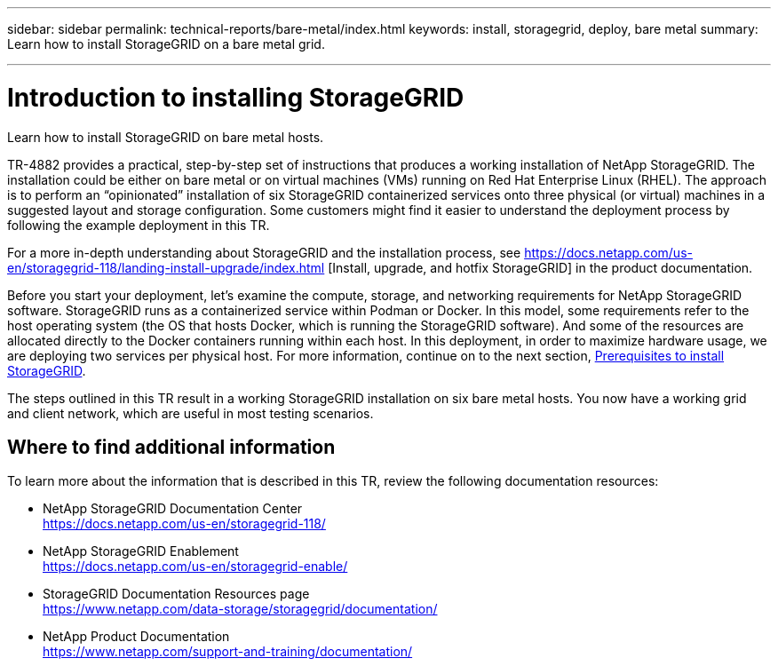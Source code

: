 ---
sidebar: sidebar
permalink: technical-reports/bare-metal/index.html
keywords: install, storagegrid, deploy, bare metal
summary: Learn how to install StorageGRID on a bare metal grid.

---

= Introduction to installing StorageGRID
:hardbreaks:
:nofooter:
:icons: font
:linkattrs:
:imagesdir: /media/

[.lead]
Learn how to install StorageGRID on bare metal hosts.

TR-4882 provides a practical, step-by-step set of instructions that produces a working installation of NetApp StorageGRID. The installation could be either on bare metal or on virtual machines (VMs) running on Red Hat Enterprise Linux (RHEL). The approach is to perform an “opinionated” installation of six StorageGRID containerized services onto three physical (or virtual) machines in a suggested layout and storage configuration. Some customers might find it easier to understand the deployment process by following the example deployment in this TR.

For a more in-depth understanding about StorageGRID and the installation process, see https://docs.netapp.com/us-en/storagegrid-118/landing-install-upgrade/index.html [Install, upgrade, and hotfix StorageGRID] in the product documentation.

Before you start your deployment, let’s examine the compute, storage, and networking requirements for NetApp StorageGRID software. StorageGRID runs as a containerized service within Podman or Docker. In this model, some requirements refer to the host operating system (the OS that hosts Docker, which is running the StorageGRID software). And some of the resources are allocated directly to the Docker containers running within each host. In this deployment, in order to maximize hardware usage, we are deploying two services per physical host. For more information, continue on to the next section, link:prerequisites-install-storagegrid.html[Prerequisites to install StorageGRID].

The steps outlined in this TR result in a working StorageGRID installation on six bare metal hosts. You now have a working grid and client network, which are useful in most testing scenarios.

== Where to find additional information
To learn more about the information that is described in this TR, review the following documentation resources:

* NetApp StorageGRID Documentation Center
https://docs.netapp.com/us-en/storagegrid-118/
* NetApp StorageGRID Enablement
https://docs.netapp.com/us-en/storagegrid-enable/
* StorageGRID Documentation Resources page 
https://www.netapp.com/data-storage/storagegrid/documentation/
* NetApp Product Documentation 
https://www.netapp.com/support-and-training/documentation/ 
